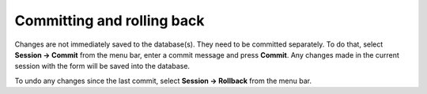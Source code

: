 
Committing and rolling back
---------------------------

.. contents::
   :local:

Changes are not immediately saved to the database(s). They need to be committed separately.
To do that, select **Session -> Commit** from the menu bar, enter a commit message and press **Commit**.
Any changes made in the current session with the form will be saved into the database.

To undo any changes since the last commit, select **Session -> Rollback** from the menu bar.

.. Advanced
.. --------

.. Entering parameter values of special type
.. =========================================

.. Plotting parameter values
.. =========================